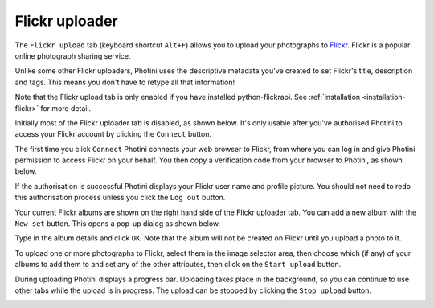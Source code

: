 .. This is part of the Photini documentation.
   Copyright (C)  2012-16  Jim Easterbrook.
   See the file ../DOC_LICENSE.txt for copying condidions.

Flickr uploader
===============

The ``Flickr upload`` tab (keyboard shortcut ``Alt+F``) allows you to upload your photographs to `Flickr <http://www.flickr.com/>`_.
Flickr is a popular online photograph sharing service.

Unlike some other Flickr uploaders, Photini uses the descriptive metadata you've created to set Flickr's title, description and tags.
This means you don't have to retype all that information!

Note that the Flickr upload tab is only enabled if you have installed python-flickrapi.
See :ref:`installation <installation-flickr>` for more detail.

Initially most of the Flickr uploader tab is disabled, as shown below.
It's only usable after you've authorised Photini to access your Flickr account by clicking the ``Connect`` button.

.. image:: ../images/screenshot_22.png

The first time you click ``Connect`` Photini connects your web browser to Flickr, from where you can log in and give Photini permission to access Flickr on your behalf.
You then copy a verification code from your browser to Photini, as shown below.

.. image:: ../images/screenshot_22a.png

If the authorisation is successful Photini displays your Flickr user name and profile picture.
You should not need to redo this authorisation process unless you click the ``Log out`` button.

.. image:: ../images/screenshot_22b.png

Your current Flickr albums are shown on the right hand side of the Flickr uploader tab.
You can add a new album with the ``New set`` button.
This opens a pop-up dialog as shown below.

.. image:: ../images/screenshot_22c.png

Type in the album details and click ``OK``.
Note that the album will not be created on Flickr until you upload a photo to it.

.. image:: ../images/screenshot_22d.png

To upload one or more photographs to Flickr, select them in the image selector area, then choose which (if any) of your albums to add them to and set any of the other attributes, then click on the ``Start upload`` button.

.. image:: ../images/screenshot_23.png

During uploading Photini displays a progress bar.
Uploading takes place in the background, so you can continue to use other tabs while the upload is in progress.
The upload can be stopped by clicking the ``Stop upload`` button.

.. image:: ../images/screenshot_24.png
